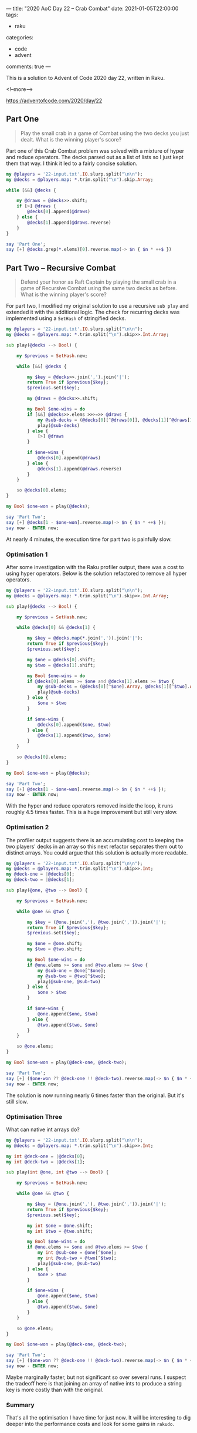 ---
title: "2020 AoC Day 22 – Crab Combat"
date: 2021-01-05T22:00:00
tags:
  - raku
categories:
  - code
  - advent
comments: true
---

This is a solution to Advent of Code 2020 day 22, written in Raku.

<!--more-->

[[https://adventofcode.com/2020/day/22]]

** Part One

#+begin_quote
Play the small crab in a game of Combat using the two decks you just dealt. What is the winning
player's score?
#+end_quote

Part one of this Crab Combat problem was solved with a mixture of hyper and reduce operators.
The decks parsed out as a list of lists so I just kept them that way. I think it led to a fairly
concise solution.

#+begin_src raku :results output
  my @players = '22-input.txt'.IO.slurp.split("\n\n");
  my @decks = @players.map: *.trim.split("\n").skip.Array;

  while [&&] @decks {

      my @draws = @decks>>.shift;
      if [>] @draws {
          @decks[0].append(@draws)
      } else {
          @decks[1].append(@draws.reverse)
      }
  }

  say 'Part One';
  say [+] @decks.grep(*.elems)[0].reverse.map(-> $n { $n * ++$ })

#+end_src

#+RESULTS:
: Part One
: 32629


** Part Two – Recursive Combat

#+begin_quote
Defend your honor as Raft Captain by playing the small crab in a game of Recursive Combat using
the same two decks as before. What is the winning player's score?
#+end_quote

For part two, I modified my original solution to use a recursive ~sub play~ and extended it with the
additional logic. The check for recurring decks was implemented using a ~SetHash~ of stringified
decks.

#+begin_src raku :results output :tangle 22.raku :shebang "#!/usr/bin/env raku"
  my @players = '22-input.txt'.IO.slurp.split("\n\n");
  my @decks = @players.map: *.trim.split("\n").skip>>.Int.Array;

  sub play(@decks --> Bool) {

      my $previous = SetHash.new;

      while [&&] @decks {

          my $key = @decks>>.join(',').join('|');
          return True if $previous{$key};
          $previous.set($key);

          my @draws = @decks>>.shift;

          my Bool $one-wins = do
          if [&&] @decks>>.elems >>>=>> @draws {
              my @sub-decks = (@decks[0][^@draws[0]], @decks[1][^@draws[1]])>>.Array;
              play(@sub-decks)
          } else {
              [>] @draws
          }

          if $one-wins {
              @decks[0].append(@draws)
          } else {
              @decks[1].append(@draws.reverse)
          }
      }

      so @decks[0].elems;
  }

  my Bool $one-won = play(@decks);

  say 'Part Two';
  say [+] @decks[1 - $one-won].reverse.map(-> $n { $n * ++$ });
  say now - ENTER now;
#+end_src

#+RESULTS:
: Part Two
: 32519
: 228.86597177

At nearly 4 minutes, the execution time for part two is painfully slow.

*** Optimisation 1

After some investigation with the Raku profiler output, there was a cost to using hyper
operators. Below is the solution refactored to remove all hyper operators.

#+begin_src raku :results output :tangle 22-opt.raku :shebang "#!/usr/bin/env raku"
my @players = '22-input.txt'.IO.slurp.split("\n\n");
my @decks = @players.map: *.trim.split("\n").skip>>.Int.Array;

sub play(@decks --> Bool) {

    my $previous = SetHash.new;

    while @decks[0] && @decks[1] {

        my $key = @decks.map(*.join(',')).join('|');
        return True if $previous{$key};
        $previous.set($key);

        my $one = @decks[0].shift;
        my $two = @decks[1].shift;

        my Bool $one-wins = do
        if @decks[0].elems >= $one and @decks[1].elems >= $two {
            my @sub-decks = (@decks[0][^$one].Array, @decks[1][^$two].Array);
            play(@sub-decks)
        } else {
            $one > $two
        }

        if $one-wins {
            @decks[0].append($one, $two)
        } else {
            @decks[1].append($two, $one)
        }
    }

    so @decks[0].elems;
}

my Bool $one-won = play(@decks);

say 'Part Two';
say [+] @decks[1 - $one-won].reverse.map(-> $n { $n * ++$ });
say now - ENTER now;

#+end_src

#+RESULTS:
: Part Two
: 32519
: 50.9471694

With the hyper and reduce operators removed inside the loop, it runs roughly 4.5 times
faster. This is a huge improvement but still very slow.


*** Optimisation 2

The profiler output suggests there is an accumulating cost to keeping the two players' decks in
an array so this next refactor separates them out to distinct arrays. You could argue that this
solution is actually more readable.

#+begin_src raku :results output :tangle 22-opt2.raku :shebang "#!/usr/bin/env raku"
my @players = '22-input.txt'.IO.slurp.split("\n\n");
my @decks = @players.map: *.trim.split("\n").skip>>.Int;
my @deck-one = |@decks[0];
my @deck-two = |@decks[1];

sub play(@one, @two --> Bool) {

    my $previous = SetHash.new;

    while @one && @two {

        my $key = (@one.join(','), @two.join(',')).join('|');
        return True if $previous{$key};
        $previous.set($key);

        my $one = @one.shift;
        my $two = @two.shift;

        my Bool $one-wins = do
        if @one.elems >= $one and @two.elems >= $two {
            my @sub-one = @one[^$one];
            my @sub-two = @two[^$two];
            play(@sub-one, @sub-two)
        } else {
            $one > $two
        }

        if $one-wins {
            @one.append($one, $two)
        } else {
            @two.append($two, $one)
        }
    }

    so @one.elems;
}

my Bool $one-won = play(@deck-one, @deck-two);

say 'Part Two';
say [+] ($one-won ?? @deck-one !! @deck-two).reverse.map(-> $n { $n * ++$ });
say now - ENTER now;

#+end_src

#+RESULTS:
: Part Two
: 32519
: 39.9653494

The solution is now running nearly 6 times faster than the original. But it's still slow.

*** Optimisation Three

What can native int arrays do?

#+begin_src raku :results output :tangle 22-opt3.raku :shebang "#!/usr/bin/env raku"
my @players = '22-input.txt'.IO.slurp.split("\n\n");
my @decks = @players.map: *.trim.split("\n").skip>>.Int;

my int @deck-one = |@decks[0];
my int @deck-two = |@decks[1];

sub play(int @one, int @two --> Bool) {

    my $previous = SetHash.new;

    while @one && @two {

        my $key = (@one.join(','), @two.join(',')).join('|');
        return True if $previous{$key};
        $previous.set($key);

        my int $one = @one.shift;
        my int $two = @two.shift;

        my Bool $one-wins = do
        if @one.elems >= $one and @two.elems >= $two {
            my int @sub-one = @one[^$one];
            my int @sub-two = @two[^$two];
            play(@sub-one, @sub-two)
        } else {
            $one > $two
        }

        if $one-wins {
            @one.append($one, $two)
        } else {
            @two.append($two, $one)
        }
    }

    so @one.elems;
}

my Bool $one-won = play(@deck-one, @deck-two);

say 'Part Two';
say [+] ($one-won ?? @deck-one !! @deck-two).reverse.map(-> $n { $n * ++$ });
say now - ENTER now;
#+end_src

#+RESULTS:
: Part Two
: 32519
: 37.97000575

Maybe marginally faster, but not significant so over several runs. I suspect the tradeoff here
is that joining an array of native ints to produce a string key is more costly than with the
original.

*** Summary

That's all the optimisation I have time for just now. It will be interesting to dig deeper into
the performance costs and look for some gains in ~rakudo~.
